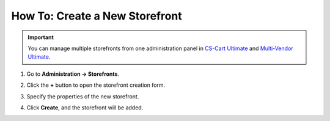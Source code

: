 *******************************
How To: Create a New Storefront
*******************************

.. important::

    You can manage multiple storefronts from one administration panel in `CS-Cart Ultimate <https://helpdesk.cs-cart.com/cs-cart-ultimate-license.html>`_ and `Multi-Vendor Ultimate <https://helpdesk.cs-cart.com/multi-vendor-ultimate-license.html>`_.

#. Go to **Administration → Storefronts**.

#. Click the **+** button to open the storefront creation form.

#. Specify the properties of the new storefront.

#. Click **Create**, and the storefront will be added.

   .. image:: img/create_new_storefront.png
       :align: center
       :alt: The page for creating a new storefront in CS-Cart.

.. meta::
   :description: How to create a separate storefront in CS-Cart online store or Multi-Vendor marketplace?
